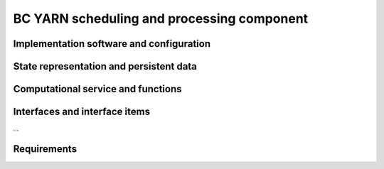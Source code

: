 .. _bcpc_part1 :

BC YARN scheduling and processing component
===========================================

Implementation software and configuration
-----------------------------------------

State representation and persistent data
----------------------------------------

Computational service and functions
-----------------------------------

Interfaces and interface items
------------------------------

...

Requirements
------------

.. req:: TS-FUN-670 Processing
  :show:

  The Scheduling and Processing shall perform the requested operation based on the specified configurations.

.. req:: TS-FUN-680 Deployment
  :show:

  Scheduling and Processing shall run Urban TEP processors provided in the Urban TEP Config & Processor Repo triggered by a request from the Processing Request Gateway/WPS. 

.. req:: TS-FUN-710 Processing statistics
  :show:

  The Urban TEP Processing and Ingestion Control shall maintain a list of processing jobs performed with information on users and used resources, such as CPU hours, input data size, and storage capacity. This component shall report this information to the Reporting Interface of the portal.

